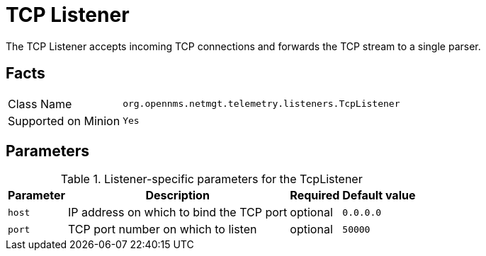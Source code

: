 
[[telemetryd-listener-tcp]]
= TCP Listener

The TCP Listener accepts incoming TCP connections and forwards the TCP stream to a single parser.

== Facts

[options="autowidth"]
|===
| Class Name          | `org.opennms.netmgt.telemetry.listeners.TcpListener`
| Supported on Minion | `Yes`
|===

== Parameters

.Listener-specific parameters for the TcpListener
[options="header, autowidth"]
|===
| Parameter        | Description                                                       | Required | Default value
| `host`           | IP address on which to bind the TCP port                          | optional | `0.0.0.0`
| `port`           | TCP port number on which to listen                                | optional | `50000`
|===
